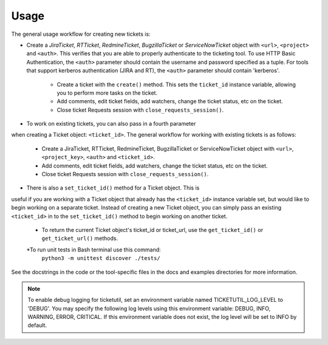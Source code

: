 Usage
=====

The general usage workflow for creating new tickets is:

* Create a *JiraTicket*, *RTTicket*, *RedmineTicket*, *BugzillaTicket*
  or *ServiceNowTicket* object with ``<url>``, ``<project>`` and ``<auth>``. This
  verifies that you are able to properly authenticate to the ticketing tool.
  To use HTTP Basic Authentication, the ``<auth>`` parameter should contain the
  username and password specified as a tuple. For tools that support kerberos
  authentication (JIRA and RT), the ``<auth>`` parameter should contain
  'kerberos'.

    * Create a ticket with the ``create()`` method. This sets the ``ticket_id``
      instance variable, allowing you to perform more tasks on the ticket.

    * Add comments, edit ticket fields, add watchers, change the ticket
      status, etc on the ticket.

    * Close ticket Requests session with ``close_requests_session()``.


* To work on existing tickets, you can also pass in a fourth parameter
when creating a Ticket object: ``<ticket_id>``. The general workflow for
working with existing tickets is as follows:

    * Create a JiraTicket, RTTicket, RedmineTicket, BugzillaTicket
      or ServiceNowTicket object with ``<url>``, ``<project_key>``, ``<auth>`` and
      ``<ticket_id>``.

    * Add comments, edit ticket fields, add watchers, change the ticket
      status, etc on the ticket.

    * Close ticket Requests session with ``close_requests_session()``.


* There is also a ``set_ticket_id()`` method for a Ticket object. This is
useful if you are working with a Ticket object that already has the
``<ticket_id>`` instance variable set, but would like to begin working
on a separate ticket. Instead of creating a new Ticket object, you can
simply pass an existing ``<ticket_id>`` in to the ``set_ticket_id()``
method to begin working on another ticket.

    * To return the current Ticket object's ticket_id or ticket_url, use the
      ``get_ticket_id()`` or ``get_ticket_url()`` methods.

    *To run unit tests in Bash terminal use this command:
     ``python3 -m unittest discover ./tests/``

See the docstrings in the code or the tool-specific files in the docs
and examples directories for more information.

.. note::
    To enable debug logging for ticketutil, set an environment
    variable named TICKETUTIL_LOG_LEVEL to 'DEBUG'. You may specify the following
    log levels using this environment variable: DEBUG, INFO, WARNING, ERROR,
    CRITICAL. If this environment variable does not exist, the log level will be
    set to INFO by default.



